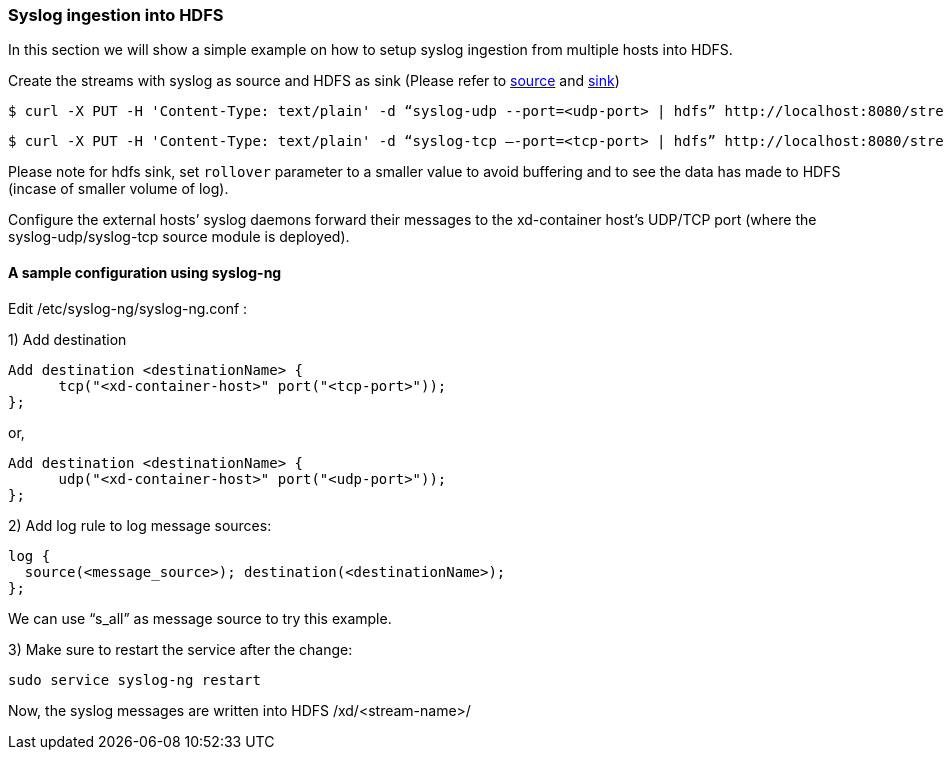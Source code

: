 === Syslog ingestion into HDFS

In this section we will show a simple example on how to setup syslog ingestion from multiple hosts into HDFS.

Create the streams with syslog as source and HDFS as sink (Please refer to link:Sources#sources[source] and link:Sinks#sinks[sink])

  $ curl -X PUT -H 'Content-Type: text/plain' -d “syslog-udp --port=<udp-port> | hdfs” http://localhost:8080/streams/<stream-name>

  $ curl -X PUT -H 'Content-Type: text/plain' -d “syslog-tcp –-port=<tcp-port> | hdfs” http://localhost:8080/streams/<stream-name>

Please note for hdfs sink, set `rollover` parameter to a smaller value to avoid buffering and to see the data has made to HDFS (incase of smaller volume of log).

Configure the external hosts’ syslog daemons forward their messages to the xd-container host’s UDP/TCP port (where the syslog-udp/syslog-tcp source module is deployed).

==== A sample configuration using syslog-ng

Edit /etc/syslog-ng/syslog-ng.conf :

1) Add destination
 
  Add destination <destinationName> {
        tcp("<xd-container-host>" port("<tcp-port>"));
  };

or,

  Add destination <destinationName> {
        udp("<xd-container-host>" port("<udp-port>"));
  };


2) Add log rule to log message sources:

  log {
    source(<message_source>); destination(<destinationName>);
  };

We can use “s_all” as message source to try this example.

3) Make sure to restart the service after the change:

  sudo service syslog-ng restart

Now, the syslog messages are written into HDFS /xd/<stream-name>/


